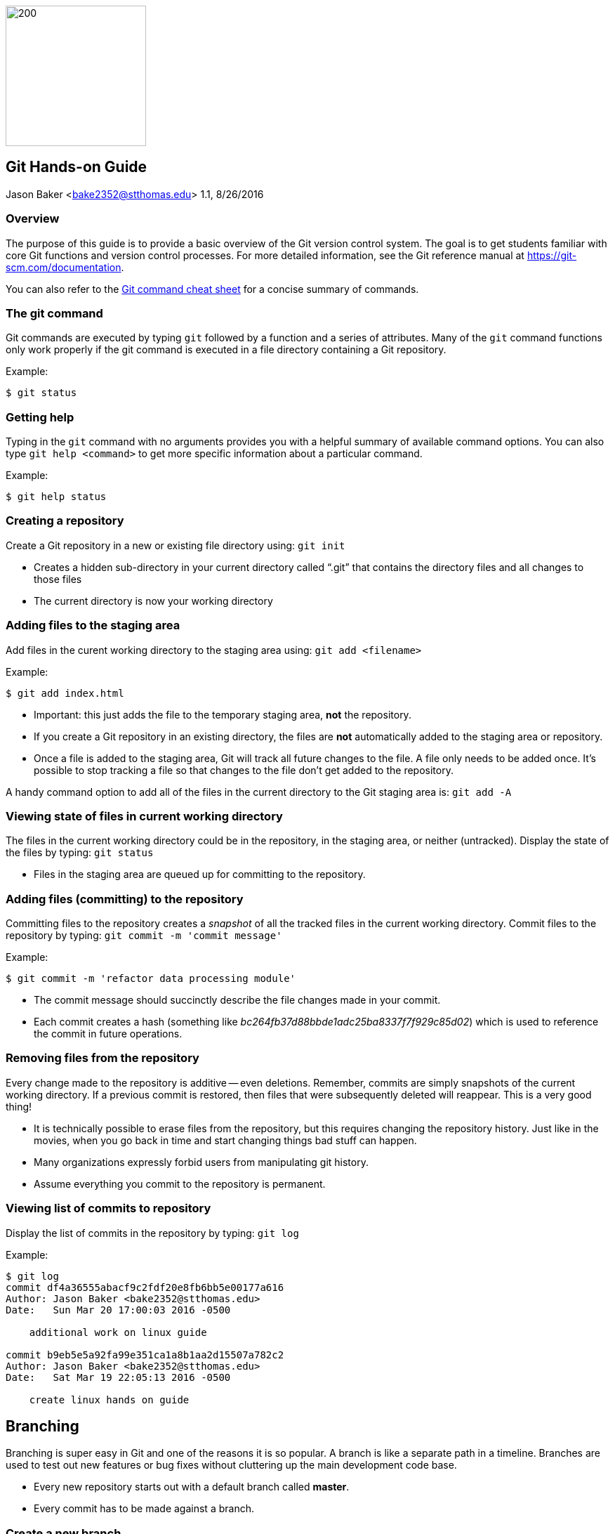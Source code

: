 :doctype: article

image:../images/git-hands-on/git-hands-on-logo.png["200","200",float="right"]

:sectnums!:

== Git Hands-on Guide
Jason Baker <bake2352@stthomas.edu>
1.1, 8/26/2016

=== Overview
The purpose of this guide is to provide a basic overview of the Git version
control system. The goal is to get students familiar with core Git functions
and version control processes. For more detailed information, see the Git
reference manual at https://git-scm.com/documentation.

You can also refer to the https://github.com/jasondbaker/infrastructure-class/blob/master/articles/git-cheat-sheet-education.pdf[Git command cheat sheet] for a concise summary of commands.

=== The git command
Git commands are executed by typing `git` followed by a function
and a series of attributes. Many of the `git` command functions only work properly if
the git command is executed in a file directory containing a Git repository.

.Example:
----
$ git status
----

=== Getting help
Typing in the `git` command with no arguments provides you with a
helpful summary of available command options. You can also type
`git help <command>` to get more specific information about a
particular command.

.Example:
----
$ git help status
----

=== Creating a repository
Create a Git repository in a new or existing file directory using:
`git init`

  * Creates a hidden sub-directory in your current directory
  called “.git” that contains the directory files and all changes
  to those files

  * The current directory is now your working directory

=== Adding files to the staging area
Add files in the curent working directory to the staging area using:
`git add <filename>`

.Example:
----
$ git add index.html
----

  * Important: this just adds the file to the temporary staging
  area, *not* the repository.

  * If you create a Git repository in an existing directory, the
  files are *not* automatically added to the staging area or repository.

  * Once a file is added to the staging area, Git will track all future
  changes to the file. A file only needs to be added once. It's possible
  to stop tracking a file so that changes to the file don't get added to
  the repository.

A handy command option to add all of the files in the current directory to the Git
staging area is: `git add -A`

=== Viewing state of files in current working directory
The files in the current working directory could be in the
repository, in the staging area, or neither (untracked). Display
the state of the files by typing: `git status`

  * Files in the staging area are queued up for committing to the repository.

=== Adding files (committing) to the repository
Committing files to the repository creates a _snapshot_ of all the tracked
files in the current working directory. Commit files to the repository by
typing: `git commit -m 'commit message'`

.Example:
----
$ git commit -m 'refactor data processing module'
----

  * The commit message should succinctly describe the file changes made
  in your commit.

  * Each commit creates a hash (something like _bc264fb37d88bbde1adc25ba8337f7f929c85d02_) which is
  used to reference the commit in future operations.

=== Removing files from the repository
Every change made to the repository is additive -- even deletions. Remember,
commits are simply snapshots of the current working directory. If a previous
commit is restored, then files that were subsequently deleted will reappear.
This is a very good thing!

  * It is technically possible to erase files from the repository, but this
  requires changing the repository history. Just like in the movies, when you
  go back in time and start changing things bad stuff can happen.

  * Many organizations expressly forbid users from manipulating git history.

  * Assume everything you commit to the repository is permanent.

=== Viewing list of commits to repository
Display the list of commits in the repository by typing: `git log`

.Example:
----
$ git log
commit df4a36555abacf9c2fdf20e8fb6bb5e00177a616
Author: Jason Baker <bake2352@stthomas.edu>
Date:   Sun Mar 20 17:00:03 2016 -0500

    additional work on linux guide

commit b9eb5e5a92fa99e351ca1a8b1aa2d15507a782c2
Author: Jason Baker <bake2352@stthomas.edu>
Date:   Sat Mar 19 22:05:13 2016 -0500

    create linux hands on guide
----

== Branching
Branching is super easy in Git and one of the reasons it is so popular. A branch
is like a separate path in a timeline. Branches are used to test out new features
or bug fixes without cluttering up the main development code base.

  * Every new repository starts out with a default branch called *master*.

  * Every commit has to be made against a branch.

=== Create a new branch
Create a branch by typing in the command: `git branch <name>`

.Example:
----
$ git commit branch test
----

  * It's common practice to create a new branch for every feature or bug fix you
  are making on your code base.

  * A common naming convention is to precede a branch name with a category.

.Example:
----
$ git branch features/update-branding
----

  * Making all your commits against the master branch is a lazy and discouraged practice.

image:../images/git-hands-on/git-hands-on-branching.png[]

=== Listing current branches in the repository
Display a list of the current branches in the repository by typing `git branch --list` or
simply `git branch`. The listing will denote the currently checked out branch using
the asterisk character (`*`).

.Example:
----
$ git branch
* master
testing
----

=== Switching branches
It's easy to switch to a different branch by typing: `git checkout <branch name>`

  * A nice shortcut is to create a new branch and switch to it as the same time:
  `git checkout -b <new branch>`

.Example:
----
$ git checkout -b testing
----

=== Merging branches
Eventually, you may want to merge one branch into another. For example, you might
want to take a feature branch and merge it into a develop branch so that other team
members can use it. To merge a branch into the existing checked out branch type: `git merge <branch name>`

.Example:
----
$ git checkout master
$ git merge develop
----

In this example, the master branch is checked out and the develop branch is merged
into the master.

  * Sometimes merging doesn't go smoothly because of conflicts. The branches you want
  to merge contain a file with the same name, but _overlapping_ content. In this case
  you need to tell git which conflicting pieces of content belong in the merged branch.
  Dealing with conflicts can be a bit tricky and is outside the scope of this guide.

=== Deleting a branch
To delete an existing branch, type: `git branch -d <branch name>`

.Example:
----
$ git branch -d testing
----

  * Git will produce a warning if you try to delete a branch that contains unmerged
  files. Git tries to prevent you from accidentally deleting files.

=== Collaboration
The basic commands describe how to establish and manage a local git repository.
But when backing up the local repository to a remote server or when collaborating
with a team, it's important to understand how to clone, push and pull repositories.

=== Cloning an existing repository
Cloning a repository allows you to copy an existing git repository from a remote
host (git server) to your local computer. Clone a repository by typing: `git clone <repository address>`

.Example:
----
$ git clone https://github.com/jasondbaker/infrastructure-class.git
----

This example will download a repository from GitHub and store it in
a sub-directory called *infrastructure-class* within the current file directory.

image:../images/git-hands-on/git-hands-on-clone.png[]

  * Every developer on a team project clones the project repository from a central
  server and works with their own local copy.

  * Cloning a repository copies every file and *every* change ever made to the
  repository.

  * The central git server is usually called the *_origin_*.

=== Pushing a branch to a remote server
Pushing a local repository branch allows you to share your code changes with
other team members or back up your code to a remote system. Push a branch by
typing: `git push origin <branch name>`

.Example:
----
$ git push origin develop
----

image:../images/git-hands-on/git-hands-on-pull.png["500","500"]

=== Pulling a branch from the remote server
Over time the repository on the central server will get out of sync with
your local clone of the repository as other developers push their code updates.
Sync your current branch with the central server by typing: `git pull <repository name>`

$ git pull https://github.com/jasondbaker/infrastructure-class.git

  * When working with a team using a remote server, you establish a routine of
  pushing and pulling updates periodically from the remote server -- possibly
  daily or even hourly.

=== Rebasing a branch
Sometimes you are working on a branch and you want to incorporate new features
added by another team member in a parent branch. This is a very common occurrence
in a team environment. Rebasing allows you to update your branch with their
changes while _replaying_ your code changes on top of theirs. Rebase a branch by
using the command: `git rebase <parent branch> <rebase branch>`

.Example:
----
$ git rebase develop feature/cool-widget
----

This example takes the commits in the *cool-widget* branch and moves them to
the front (known as the HEAD) of the *develop* branch. This will only work if
the develop branch is the parent of the cool-widget branch. It's possible to
take a branch of code and move it to an unrelated branch. This process is
called _cherry-picking_.

image:../images/git-hands-on/git-hands-on-rebase.png[]
